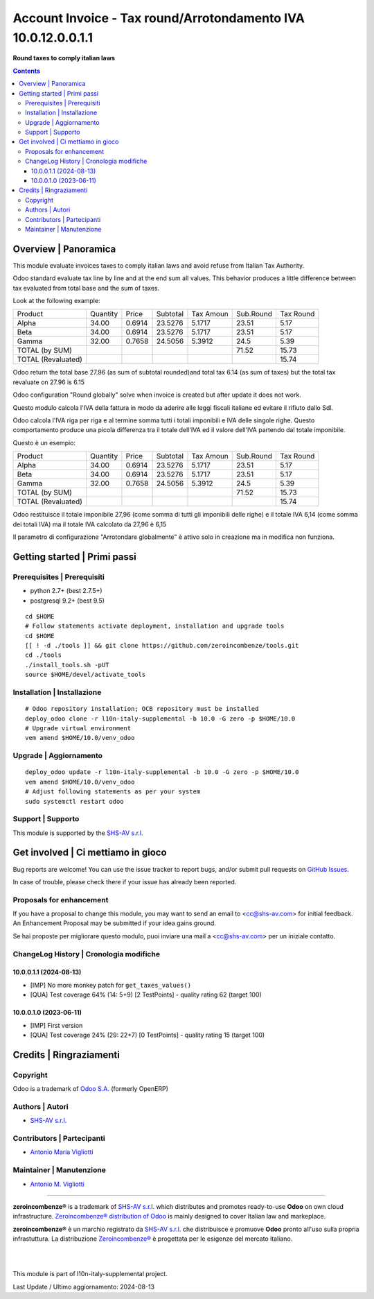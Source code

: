 =====================================================================
|icon| Account Invoice - Tax round/Arrotondamento IVA 10.0.12.0.0.1.1
=====================================================================

**Round taxes to comply italian laws**

.. |icon| image:: https://raw.githubusercontent.com/zeroincombenze/l10n-italy-supplemental/10.0/account_tax_rounded/static/description/icon.png


.. contents::



Overview | Panoramica
=====================

|en| This module evaluate invoices taxes to comply italian laws and avoid refuse from
Italian Tax Authority.

Odoo standard evaluate tax line by line and at the end sum all values. This behavior
produces a little difference between tax evaluated from total base and the sum of
taxes.

Look at the following example:

+------------------------+-----------+---------+-----------+-----------+-----------+-----------+
| Product                | Quantity  | Price   | Subtotal  | Tax Amoun | Sub.Round | Tax Round |
+------------------------+-----------+---------+-----------+-----------+-----------+-----------+
| Alpha                  | 34.00     | 0.6914  | 23.5276   | 5.1717    | 23.51     | 5.17      |
+------------------------+-----------+---------+-----------+-----------+-----------+-----------+
| Beta                   | 34.00     | 0.6914  | 23.5276   | 5.1717    | 23.51     | 5.17      |
+------------------------+-----------+---------+-----------+-----------+-----------+-----------+
| Gamma                  | 32.00     | 0.7658  | 24.5056   | 5.3912    | 24.5      | 5.39      |
+------------------------+-----------+---------+-----------+-----------+-----------+-----------+
| TOTAL (by SUM)         |           |         |           |           | 71.52     | 15.73     |
+------------------------+-----------+---------+-----------+-----------+-----------+-----------+
| TOTAL (Revaluated)     |           |         |           |           |           | 15.74     |
+------------------------+-----------+---------+-----------+-----------+-----------+-----------+



Odoo return the total base  27.96 (as sum of subtotal rounded)and total tax 6.14 (as
sum of taxes) but the total tax revaluate on 27.96 is 6.15

Odoo configuration "Round globally" solve when invoice is created but after update it
does not work.


|it| Questo modulo calcola l'IVA della fattura in modo da aderire alle leggi fiscali
italiane ed evitare il rifiuto dallo SdI.

Odoo calcola l'IVA riga per riga e al termine somma tutti i totali imponibili e IVA
delle singole righe. Questo comportamento produce una picola differenza tra il totale
dell'IVA ed il valore dell'IVA partendo dal totale imponibile.

Questo è un esempio:

+------------------------+-----------+---------+-----------+-----------+-----------+-----------+
| Product                | Quantity  | Price   | Subtotal  | Tax Amoun | Sub.Round | Tax Round |
+------------------------+-----------+---------+-----------+-----------+-----------+-----------+
| Alpha                  | 34.00     | 0.6914  | 23.5276   | 5.1717    | 23.51     | 5.17      |
+------------------------+-----------+---------+-----------+-----------+-----------+-----------+
| Beta                   | 34.00     | 0.6914  | 23.5276   | 5.1717    | 23.51     | 5.17      |
+------------------------+-----------+---------+-----------+-----------+-----------+-----------+
| Gamma                  | 32.00     | 0.7658  | 24.5056   | 5.3912    | 24.5      | 5.39      |
+------------------------+-----------+---------+-----------+-----------+-----------+-----------+
| TOTAL (by SUM)         |           |         |           |           | 71.52     | 15.73     |
+------------------------+-----------+---------+-----------+-----------+-----------+-----------+
| TOTAL (Revaluated)     |           |         |           |           |           | 15.74     |
+------------------------+-----------+---------+-----------+-----------+-----------+-----------+



Odoo restituisce il totale imponibile 27,96 (come somma di tutti gli imponibili delle
righe) e il totale IVA 6,14 (come somma dei totali IVA) ma il totale IVA calcolato da
27,96 è 6,15

Il parametro di configurazione "Arrotondare globalmente" è attivo solo in creazione ma
in modifica non funziona.


|thumbnail|

.. |thumbnail| image:: https://raw.githubusercontent.com/zeroincombenze/l10n-italy-supplemental/10.0/account_tax_rounded/static/description/description.png


Getting started | Primi passi
=============================

|Try Me|


Prerequisites | Prerequisiti
----------------------------

* python 2.7+ (best 2.7.5+)
* postgresql 9.2+ (best 9.5)

::

    cd $HOME
    # Follow statements activate deployment, installation and upgrade tools
    cd $HOME
    [[ ! -d ./tools ]] && git clone https://github.com/zeroincombenze/tools.git
    cd ./tools
    ./install_tools.sh -pUT
    source $HOME/devel/activate_tools



Installation | Installazione
----------------------------

+---------------------------------+------------------------------------------+
| |en|                            | |it|                                     |
+---------------------------------+------------------------------------------+
| These instructions are just an  | Istruzioni di esempio valide solo per    |
| example; use on Linux CentOS 7+ | distribuzioni Linux CentOS 7+,           |
| Ubuntu 14+ and Debian 8+        | Ubuntu 14+ e Debian 8+                   |
|                                 |                                          |
| Installation is built with:     | L'installazione è costruita con:         |
+---------------------------------+------------------------------------------+
| `Zeroincombenze Tools <https://zeroincombenze-tools.readthedocs.io/>`__ |
+---------------------------------+------------------------------------------+
| Suggested deployment is:        | Posizione suggerita per l'installazione: |
+---------------------------------+------------------------------------------+
| $HOME/10.0 |
+----------------------------------------------------------------------------+

::

    # Odoo repository installation; OCB repository must be installed
    deploy_odoo clone -r l10n-italy-supplemental -b 10.0 -G zero -p $HOME/10.0
    # Upgrade virtual environment
    vem amend $HOME/10.0/venv_odoo



Upgrade | Aggiornamento
-----------------------

::

    deploy_odoo update -r l10n-italy-supplemental -b 10.0 -G zero -p $HOME/10.0
    vem amend $HOME/10.0/venv_odoo
    # Adjust following statements as per your system
    sudo systemctl restart odoo



Support | Supporto
------------------

|Zeroincombenze| This module is supported by the `SHS-AV s.r.l. <https://www.zeroincombenze.it/>`__



Get involved | Ci mettiamo in gioco
===================================

Bug reports are welcome! You can use the issue tracker to report bugs,
and/or submit pull requests on `GitHub Issues
<https://github.com/zeroincombenze/l10n-italy-supplemental/issues>`_.

In case of trouble, please check there if your issue has already been reported.



Proposals for enhancement
-------------------------

|en| If you have a proposal to change this module, you may want to send an email to <cc@shs-av.com> for initial feedback.
An Enhancement Proposal may be submitted if your idea gains ground.

|it| Se hai proposte per migliorare questo modulo, puoi inviare una mail a <cc@shs-av.com> per un iniziale contatto.



ChangeLog History | Cronologia modifiche
----------------------------------------

10.0.0.1.1 (2024-08-13)
~~~~~~~~~~~~~~~~~~~~~~~

* [IMP] No more monkey patch for ``get_taxes_values()``
* [QUA] Test coverage 64% (14: 5+9) [2 TestPoints] - quality rating 62 (target 100)

10.0.0.1.0 (2023-06-11)
~~~~~~~~~~~~~~~~~~~~~~~

* [IMP] First version
* [QUA] Test coverage 24% (29: 22+7) [0 TestPoints] - quality rating 15 (target 100)



Credits | Ringraziamenti
========================

Copyright
---------

Odoo is a trademark of `Odoo S.A. <https://www.odoo.com/>`__ (formerly OpenERP)


Authors | Autori
----------------

* `SHS-AV s.r.l. <https://www.zeroincombenze.it>`__



Contributors | Partecipanti
---------------------------

* `Antonio Maria Vigliotti <antoniomaria.vigliotti@gmail.com>`__



Maintainer | Manutenzione
-------------------------

* `Antonio M. Vigliotti <antoniomaria.vigliotti@gmail.com>`__



----------------

|en| **zeroincombenze®** is a trademark of `SHS-AV s.r.l. <https://www.shs-av.com/>`__
which distributes and promotes ready-to-use **Odoo** on own cloud infrastructure.
`Zeroincombenze® distribution of Odoo <https://www.zeroincombenze.it/>`__
is mainly designed to cover Italian law and markeplace.

|it| **zeroincombenze®** è un marchio registrato da `SHS-AV s.r.l. <https://www.shs-av.com/>`__
che distribuisce e promuove **Odoo** pronto all'uso sulla propria infrastuttura.
La distribuzione `Zeroincombenze® <https://www.zeroincombenze.it/>`__ è progettata per le esigenze del mercato italiano.


|
|

This module is part of l10n-italy-supplemental project.

Last Update / Ultimo aggiornamento: 2024-08-13

.. |Maturity| image:: https://img.shields.io/badge/maturity-Beta-yellow.png
    :target: https://odoo-community.org/page/development-status
    :alt: 
.. |license gpl| image:: https://img.shields.io/badge/licence-LGPL--3-7379c3.svg
    :target: http://www.gnu.org/licenses/lgpl-3.0-standalone.html
    :alt: License: LGPL-3
.. |license opl| image:: https://img.shields.io/badge/licence-OPL-7379c3.svg
    :target: https://www.odoo.com/documentation/user/14.0/legal/licenses/licenses.html
    :alt: License: OPL
.. |Try Me| image:: https://www.zeroincombenze.it/wp-content/uploads/ci-ct/prd/button-try-it-10.svg
    :target: https://erp10.zeroincombenze.it
    :alt: Try Me
.. |Zeroincombenze| image:: https://avatars0.githubusercontent.com/u/6972555?s=460&v=4
   :target: https://www.zeroincombenze.it/
   :alt: Zeroincombenze
.. |en| image:: https://raw.githubusercontent.com/zeroincombenze/grymb/master/flags/en_US.png
   :target: https://www.facebook.com/Zeroincombenze-Software-gestionale-online-249494305219415/
.. |it| image:: https://raw.githubusercontent.com/zeroincombenze/grymb/master/flags/it_IT.png
   :target: https://www.facebook.com/Zeroincombenze-Software-gestionale-online-249494305219415/
.. |check| image:: https://raw.githubusercontent.com/zeroincombenze/grymb/master/awesome/check.png
.. |no_check| image:: https://raw.githubusercontent.com/zeroincombenze/grymb/master/awesome/no_check.png
.. |menu| image:: https://raw.githubusercontent.com/zeroincombenze/grymb/master/awesome/menu.png
.. |right_do| image:: https://raw.githubusercontent.com/zeroincombenze/grymb/master/awesome/right_do.png
.. |exclamation| image:: https://raw.githubusercontent.com/zeroincombenze/grymb/master/awesome/exclamation.png
.. |warning| image:: https://raw.githubusercontent.com/zeroincombenze/grymb/master/awesome/warning.png
.. |same| image:: https://raw.githubusercontent.com/zeroincombenze/grymb/master/awesome/same.png
.. |late| image:: https://raw.githubusercontent.com/zeroincombenze/grymb/master/awesome/late.png
.. |halt| image:: https://raw.githubusercontent.com/zeroincombenze/grymb/master/awesome/halt.png
.. |info| image:: https://raw.githubusercontent.com/zeroincombenze/grymb/master/awesome/info.png
.. |xml_schema| image:: https://raw.githubusercontent.com/zeroincombenze/grymb/master/certificates/iso/icons/xml-schema.png
   :target: https://github.com/zeroincombenze/grymb/blob/master/certificates/iso/scope/xml-schema.md
.. |DesktopTelematico| image:: https://raw.githubusercontent.com/zeroincombenze/grymb/master/certificates/ade/icons/DesktopTelematico.png
   :target: https://github.com/zeroincombenze/grymb/blob/master/certificates/ade/scope/Desktoptelematico.md
.. |FatturaPA| image:: https://raw.githubusercontent.com/zeroincombenze/grymb/master/certificates/ade/icons/fatturapa.png
   :target: https://github.com/zeroincombenze/grymb/blob/master/certificates/ade/scope/fatturapa.md

